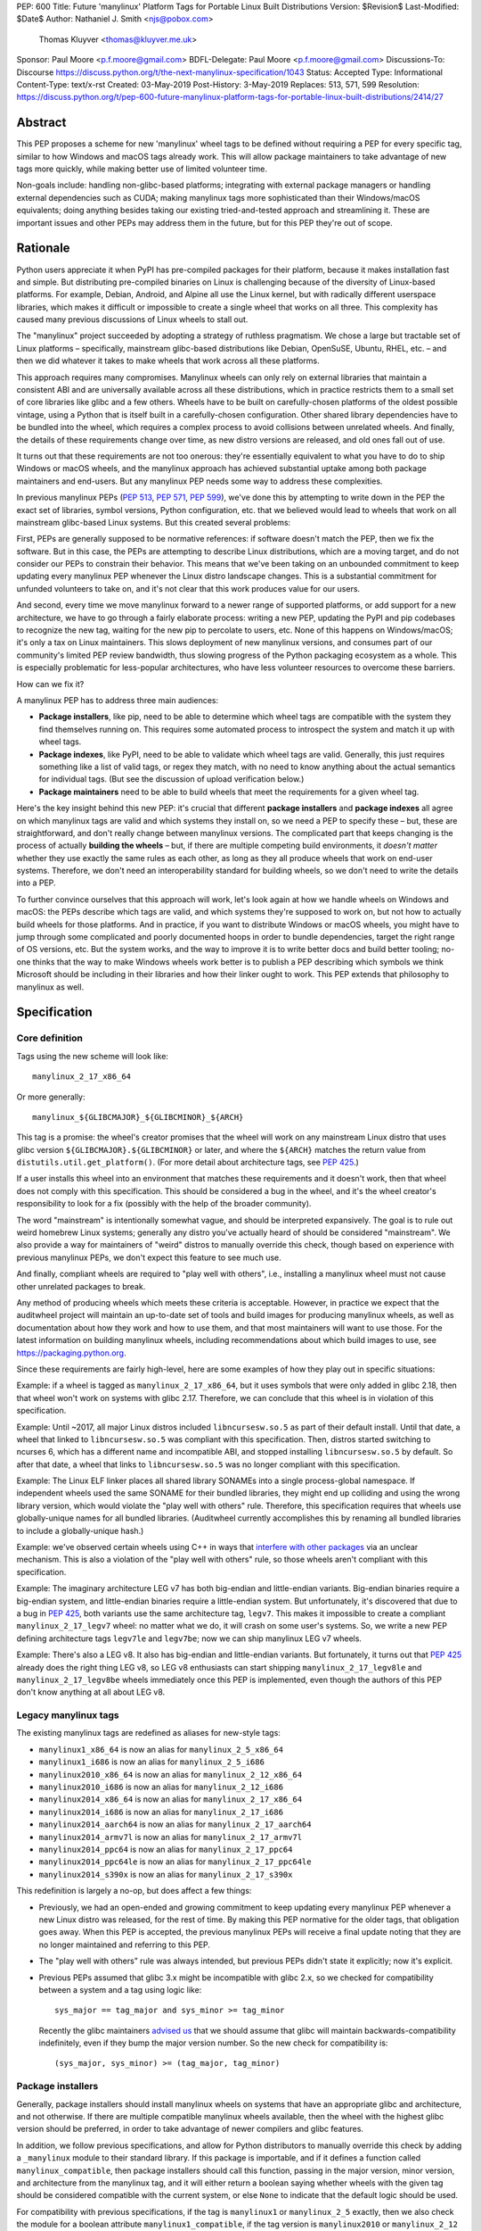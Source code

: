 PEP: 600
Title: Future 'manylinux' Platform Tags for Portable Linux Built Distributions
Version: $Revision$
Last-Modified: $Date$
Author: Nathaniel J. Smith <njs@pobox.com>
        Thomas Kluyver <thomas@kluyver.me.uk>
Sponsor: Paul Moore <p.f.moore@gmail.com>
BDFL-Delegate: Paul Moore <p.f.moore@gmail.com>
Discussions-To: Discourse https://discuss.python.org/t/the-next-manylinux-specification/1043
Status: Accepted
Type: Informational
Content-Type: text/x-rst
Created: 03-May-2019
Post-History: 3-May-2019
Replaces: 513, 571, 599
Resolution: https://discuss.python.org/t/pep-600-future-manylinux-platform-tags-for-portable-linux-built-distributions/2414/27

Abstract
========

This PEP proposes a scheme for new 'manylinux' wheel tags to be
defined without requiring a PEP for every specific tag, similar to how
Windows and macOS tags already work. This will allow package
maintainers to take advantage of new tags more quickly, while making
better use of limited volunteer time.

Non-goals include: handling non-glibc-based platforms; integrating
with external package managers or handling external dependencies such
as CUDA; making manylinux tags more sophisticated than their
Windows/macOS equivalents; doing anything besides taking our existing
tried-and-tested approach and streamlining it. These are important
issues and other PEPs may address them in the future, but for this PEP
they're out of scope.


Rationale
=========

Python users appreciate it when PyPI has pre-compiled packages for
their platform, because it makes installation fast and simple. But
distributing pre-compiled binaries on Linux is challenging because of
the diversity of Linux-based platforms. For example, Debian, Android,
and Alpine all use the Linux kernel, but with radically different
userspace libraries, which makes it difficult or impossible to create
a single wheel that works on all three. This complexity has caused
many previous discussions of Linux wheels to stall out.

The "manylinux" project succeeded by adopting a strategy of ruthless
pragmatism. We chose a large but tractable set of Linux platforms –
specifically, mainstream glibc-based distributions like Debian,
OpenSuSE, Ubuntu, RHEL, etc. – and then we did whatever it takes to
make wheels that work across all these platforms.

This approach requires many compromises. Manylinux wheels can only
rely on external libraries that maintain a consistent ABI and are
universally available across all these distributions, which in
practice restricts them to a small set of core libraries like glibc
and a few others. Wheels have to be built on carefully-chosen
platforms of the oldest possible vintage, using a Python that is
itself built in a carefully-chosen configuration. Other shared library
dependencies have to be bundled into the wheel, which requires a
complex process to avoid collisions between unrelated wheels. And
finally, the details of these requirements change over time, as new
distro versions are released, and old ones fall out of use.

It turns out that these requirements are not too onerous: they're
essentially equivalent to what you have to do to ship Windows or macOS
wheels, and the manylinux approach has achieved substantial uptake
among both package maintainers and end-users. But any manylinux PEP
needs some way to address these complexities.

In previous manylinux PEPs (:pep:`513`, :pep:`571`, :pep:`599`), we've
done this by attempting to write down in the PEP the exact set of
libraries, symbol versions, Python configuration, etc. that we
believed would lead to wheels that work on all mainstream glibc-based
Linux systems. But this created several problems:

First, PEPs are generally supposed to be normative references: if
software doesn't match the PEP, then we fix the software. But in this
case, the PEPs are attempting to describe Linux distributions, which
are a moving target, and do not consider our PEPs to constrain their
behavior. This means that we've been taking on an unbounded commitment
to keep updating every manylinux PEP whenever the Linux distro
landscape changes. This is a substantial commitment for unfunded
volunteers to take on, and it's not clear that this work produces
value for our users.

And second, every time we move manylinux forward to a newer range of
supported platforms, or add support for a new architecture, we have to
go through a fairly elaborate process: writing a new PEP, updating the
PyPI and pip codebases to recognize the new tag, waiting for the new
pip to percolate to users, etc. None of this happens on Windows/macOS;
it's only a tax on Linux maintainers. This slows deployment of new
manylinux versions, and consumes part of our community's limited PEP
review bandwidth, thus slowing progress of the Python packaging
ecosystem as a whole. This is especially problematic for less-popular
architectures, who have less volunteer resources to overcome these
barriers.

How can we fix it?

A manylinux PEP has to address three main audiences:

- **Package installers**, like pip, need to be able to determine which
  wheel tags are compatible with the system they find themselves
  running on. This requires some automated process to introspect the
  system and match it up with wheel tags.

- **Package indexes**, like PyPI, need to be able to validate which
  wheel tags are valid. Generally, this just requires something like a
  list of valid tags, or regex they match, with no need to know
  anything about the actual semantics for individual tags. (But see
  the discussion of upload verification below.)

- **Package maintainers** need to be able to build wheels that meet
  the requirements for a given wheel tag.

Here's the key insight behind this new PEP: it's crucial that
different **package installers** and **package indexes** all agree on
which manylinux tags are valid and which systems they install on, so
we need a PEP to specify these – but, these are straightforward, and
don't really change between manylinux versions. The complicated part
that keeps changing is the process of actually **building the wheels**
– but, if there are multiple competing build environments, it *doesn't
matter* whether they use exactly the same rules as each other, as long
as they all produce wheels that work on end-user systems. Therefore,
we don't need an interoperability standard for building wheels, so we
don't need to write the details into a PEP.

To further convince ourselves that this approach will work, let's look
again at how we handle wheels on Windows and macOS: the PEPs describe
which tags are valid, and which systems they're supposed to work on,
but not how to actually build wheels for those platforms. And in
practice, if you want to distribute Windows or macOS wheels, you might
have to jump through some complicated and poorly documented hoops in
order to bundle dependencies, target the right range of OS versions,
etc. But the system works, and the way to improve it is to write
better docs and build better tooling; no-one thinks that the way to
make Windows wheels work better is to publish a PEP describing
which symbols we think Microsoft should be including in their
libraries and how their linker ought to work. This PEP extends that
philosophy to manylinux as well.


Specification
=============

Core definition
---------------

Tags using the new scheme will look like::

    manylinux_2_17_x86_64

Or more generally::

    manylinux_${GLIBCMAJOR}_${GLIBCMINOR}_${ARCH}

This tag is a promise: the wheel's creator promises that the wheel
will work on any mainstream Linux distro that uses glibc version
``${GLIBCMAJOR}.${GLIBCMINOR}`` or later, and where the ``${ARCH}``
matches the return value from ``distutils.util.get_platform()``. (For
more detail about architecture tags, see :pep:`425`.)

If a user installs this wheel into an environment that matches these
requirements and it doesn't work, then that wheel does not comply with
this specification. This should be considered a bug in the wheel, and
it's the wheel creator's responsibility to look for a fix (possibly
with the help of the broader community).

The word "mainstream" is intentionally somewhat vague, and should be
interpreted expansively. The goal is to rule out weird homebrew Linux
systems; generally any distro you've actually heard of should be
considered "mainstream". We also provide a way for maintainers of
"weird" distros to manually override this check, though based on
experience with previous manylinux PEPs, we don't expect this feature
to see much use.

And finally, compliant wheels are required to "play well with others",
i.e., installing a manylinux wheel must not cause other unrelated
packages to break.

Any method of producing wheels which meets these criteria is
acceptable. However, in practice we expect that the auditwheel project
will maintain an up-to-date set of tools and build images for
producing manylinux wheels, as well as documentation about how they
work and how to use them, and that most maintainers will want to use
those. For the latest information on building manylinux wheels,
including recommendations about which build images to use, see
https://packaging.python.org.

Since these requirements are fairly high-level, here are some examples
of how they play out in specific situations:

Example: if a wheel is tagged as ``manylinux_2_17_x86_64``, but it
uses symbols that were only added in glibc 2.18, then that wheel won't
work on systems with glibc 2.17. Therefore, we can conclude that this
wheel is in violation of this specification.

Example: Until ~2017, all major Linux distros included
``libncursesw.so.5`` as part of their default install. Until that
date, a wheel that linked to ``libncursesw.so.5`` was compliant with
this specification. Then, distros started switching to ncurses 6,
which has a different name and incompatible ABI, and stopped
installing ``libncursesw.so.5`` by default. So after that date, a
wheel that links to ``libncursesw.so.5`` was no longer compliant with
this specification.

Example: The Linux ELF linker places all shared library SONAMEs into a
single process-global namespace. If independent wheels used the same
SONAME for their bundled libraries, they might end up colliding and
using the wrong library version, which would violate the "play well
with others" rule. Therefore, this specification requires that wheels
use globally-unique names for all bundled libraries. (Auditwheel
currently accomplishes this by renaming all bundled libraries to
include a globally-unique hash.)

Example: we've observed certain wheels using C++ in ways that
`interfere with other packages
<https://github.com/apache/arrow/pull/2210>`__ via an unclear
mechanism. This is also a violation of the "play well with others"
rule, so those wheels aren't compliant with this specification.

Example: The imaginary architecture LEG v7 has both big-endian and
little-endian variants. Big-endian binaries require a big-endian
system, and little-endian binaries require a little-endian system. But
unfortunately, it's discovered that due to a bug in :pep:`425`, both
variants use the same architecture tag, ``legv7``. This makes it
impossible to create a compliant ``manylinux_2_17_legv7`` wheel: no
matter what we do, it will crash on some user's systems. So, we write
a new PEP defining architecture tags ``legv7le`` and ``legv7be``; now
we can ship manylinux LEG v7 wheels.

Example: There's also a LEG v8. It also has big-endian and
little-endian variants. But fortunately, it turns out that :pep:`425`
already does the right thing LEG v8, so LEG v8 enthusiasts can start
shipping ``manylinux_2_17_legv8le`` and ``manylinux_2_17_legv8be``
wheels immediately once this PEP is implemented, even though the
authors of this PEP don't know anything at all about LEG v8.


Legacy manylinux tags
---------------------

The existing manylinux tags are redefined as aliases for new-style
tags:

- ``manylinux1_x86_64`` is now an alias for ``manylinux_2_5_x86_64``
- ``manylinux1_i686`` is now an alias for ``manylinux_2_5_i686``
- ``manylinux2010_x86_64`` is now an alias for ``manylinux_2_12_x86_64``
- ``manylinux2010_i686`` is now an alias for ``manylinux_2_12_i686``
- ``manylinux2014_x86_64`` is now an alias for ``manylinux_2_17_x86_64``
- ``manylinux2014_i686`` is now an alias for ``manylinux_2_17_i686``
- ``manylinux2014_aarch64`` is now an alias for ``manylinux_2_17_aarch64``
- ``manylinux2014_armv7l`` is now an alias for ``manylinux_2_17_armv7l``
- ``manylinux2014_ppc64`` is now an alias for ``manylinux_2_17_ppc64``
- ``manylinux2014_ppc64le`` is now an alias for ``manylinux_2_17_ppc64le``
- ``manylinux2014_s390x`` is now an alias for ``manylinux_2_17_s390x``

This redefinition is largely a no-op, but does affect a few things:

- Previously, we had an open-ended and growing commitment to keep
  updating every manylinux PEP whenever a new Linux distro was
  released, for the rest of time. By making this PEP normative for the
  older tags, that obligation goes away. When this PEP is accepted,
  the previous manylinux PEPs will receive a final update noting that
  they are no longer maintained and referring to this PEP.

- The "play well with others" rule was always intended, but previous
  PEPs didn't state it explicitly; now it's explicit.

- Previous PEPs assumed that glibc 3.x might be incompatible with
  glibc 2.x, so we checked for compatibility between a system and a
  tag using logic like::

    sys_major == tag_major and sys_minor >= tag_minor

  Recently the glibc maintainers `advised us
  <https://sourceware.org/bugzilla/show_bug.cgi?id=24636>`__ that we
  should assume that glibc will maintain backwards-compatibility
  indefinitely, even if they bump the major version number. So the new
  check for compatibility is::

    (sys_major, sys_minor) >= (tag_major, tag_minor)


Package installers
------------------

Generally, package installers should install manylinux wheels on
systems that have an appropriate glibc and architecture, and not
otherwise. If there are multiple compatible manylinux wheels
available, then the wheel with the highest glibc version should be
preferred, in order to take advantage of newer compilers and glibc
features.

In addition, we follow previous specifications, and allow for Python
distributors to manually override this check by adding a
``_manylinux`` module to their standard library. If this package is
importable, and if it defines a function called
``manylinux_compatible``, then package installers should call this
function, passing in the major version, minor version, and
architecture from the manylinux tag, and it will either return a
boolean saying whether wheels with the given tag should be considered
compatible with the current system, or else ``None`` to indicate that
the default logic should be used.

For compatibility with previous specifications, if the tag is
``manylinux1`` or ``manylinux_2_5`` exactly, then we also check the
module for a boolean attribute ``manylinux1_compatible``, if the
tag version is ``manylinux2010`` or ``manylinux_2_12`` exactly, then
we also check the module for a boolean attribute
``manylinux2010_compatible``, and if the tag version is
``manylinux2014`` or ``manylinux_2_17`` exactly, then we also check
the module for a boolean attribute ``manylinux2014_compatible``. If
both the new and old attributes are defined, then
``manylinux_compatible`` takes precedence.

Here's some example code. You don't have to actually use this code,
but you can use it for reference if you have questions about the exact
semantics::

  LEGACY_ALIASES = {
      "manylinux1_x86_64": "manylinux_2_5_x86_64",
      "manylinux1_i686": "manylinux_2_5_i686",
      "manylinux2010_x86_64": "manylinux_2_12_x86_64",
      "manylinux2010_i686": "manylinux_2_12_i686",
      "manylinux2014_x86_64": "manylinux_2_17_x86_64",
      "manylinux2014_i686": "manylinux_2_17_i686",
      "manylinux2014_aarch64": "manylinux_2_17_aarch64",
      "manylinux2014_armv7l": "manylinux_2_17_armv7l",
      "manylinux2014_ppc64": "manylinux_2_17_ppc64",
      "manylinux2014_ppc64le": "manylinux_2_17_ppc64le",
      "manylinux2014_s390x": "manylinux_2_17_s390x",
  }

  def manylinux_tag_is_compatible_with_this_system(tag):
      # Normalize and parse the tag
      tag = LEGACY_ALIASES.get(tag, tag)
      m = re.match("manylinux_([0-9]+)_([0-9]+)_(.*)", tag)
      if not m:
          return False
      tag_major_str, tag_minor_str, tag_arch = m.groups()
      tag_major = int(tag_major_str)
      tag_minor = int(tag_minor_str)

      if not system_uses_glibc():
          return False
      sys_major, sys_minor = get_system_glibc_version()
      if (sys_major, sys_minor) < (tag_major, tag_minor):
          return False
      sys_arch = get_system_arch()
      if sys_arch != tag_arch:
          return False

      # Check for manual override
      try:
          import _manylinux
      except ImportError:
          pass
      else:
          if hasattr(_manylinux, "manylinux_compatible"):
              result = _manylinux.manylinux_compatible(
                  tag_major, tag_minor, tag_arch,
              )
              if result is not None:
                  return bool(result)
          else:
              if (tag_major, tag_minor) == (2, 5):
                  if hasattr(_manylinux, "manylinux1_compatible"):
                      return bool(_manylinux.manylinux1_compatible)
              if (tag_major, tag_minor) == (2, 12):
                  if hasattr(_manylinux, "manylinux2010_compatible"):
                      return bool(_manylinux.manylinux2010_compatible)

      return True


Package indexes
---------------

The exact set of wheel tags accepted by PyPI, or any package index, is
a policy question, and up to the maintainers of that index. But, we
recommend that package indexes accept any wheels whose platform tag
matches the following regexes:

- ``manylinux1_(x86_64|i686)``
- ``manylinux2010_(x86_64|i686)``
- ``manylinux2014_(x86_64|i686|aarch64|armv7l|ppc64|ppc64le|s390x)``
- ``manylinux_[0-9]+_[0-9]+_(.*)``

Package indexes may impose additional requirements; for example, they
might audit uploaded wheels and reject those that contain known
problems, such as a ``manylinux_2_17`` wheel that references symbols
from later glibc versions, or dependencies on external libraries that
are known not to exist on all systems. Or a package index might decide
to be conservative and reject wheels tagged ``manylinux_2_999``, on
the grounds that no-one knows what the Linux distro landscape will
look like when glibc 2.999 is released. We leave the details of any
such checks to the discretion of the package index maintainers.


Rejected alternatives
=====================

**Continuing the manylinux20XX series**: As discussed above, this
leads to much more effort-intensive, slower, and more complex rollouts
of new versions. And while there are two places where it seems at
first to have some compensating benefits, if you look more closely
this turns out not to be the case.

First, this forces us to produce human-readable descriptions of how
Linux distros work, in the text of the PEP. But this is less valuable
than it might seem at first, and can actually be handled better by the
new "perennial" approach anyway.

If you're trying to build wheels, the main thing you need is a
tutorial on how to use the build images and tooling around them. If
you're trying to add support for a new build profile or create a
competitor to auditwheel, then your best resources will be the
auditwheel source code and issue tracker, which are always going to be
more detailed, precise, and reliable than a summary spec written in
English and without tests. Documentation like the old manylinux20XX
PEPs does add value! But in both cases, it's primarily as a secondary
reference to provide overview and context.

And furthermore, the PEP process is poorly suited to maintaining this
kind of reference documentation – there's a reason we don't keep the
pip user manual in the PEPs repository! The auditwheel maintainers are
the best situated to understand what kinds of documentation are useful
to their users, and to maintain that documentation over time. For
example, there's substantial overlap between the different manylinux
versions, and the PEP process currently forces us to handle this by
copy-pasting everything between a growing list of documents; instead,
the auditwheel maintainers might choose to factor out the common parts
into a single piece of shared documentation.

A related concern was that with the perennial approach, it may become
harder for package maintainers to decide which build profile to
target: instead of having to pick between ``manylinux1``,
``manylinux2010``, ``manylinux2014``, ..., they now have a wider array
of options like ``manylinux_2_5``, ``manylinux_2_6``, ...,
``manylinux_2_20``, ... But again, we don't believe this will be a
problem in practice. In either system, most package maintainers won't
be starting by reading PEPs and trying to implement them from scratch.
If you're a particularly expert and ambitious package maintainer who
needs to target a new version or new architecture, the perennial
approach gives you additional flexibility. But for regular everyday
maintainers, we expect they'll start from a tutorial like
packaging.python.org, and by choosing from existing build images. A
tutorial can just as easily recommend ``manylinux_2_17`` as it can
recommend ``manylinux2014``, and we expect the actual set of
pre-provided build images to be identical in both cases. And again, by
maintaining this documentation in the right place, instead of trying
to do it PEPs repository, we expect that we'll end up with
documentation that's higher-quality and more fitted to purpose.

Finally, some participants have pointed out that it's very nice to be
able to look at a wheel and tell definitively whether it meets the
requirements of the spec. With the new "perennial" approach, we can
never say with 100% certainty that a wheel does meet the spec, because
that depends on the Linux distros. As engineers we have a
well-justified dislike for that kind of uncertainty.

However: as demonstrated by the examples above, we can still tell
definitively when a wheel *doesn't* meet the spec, which turns out to
be what's important in practice. And, in practice, with the
manylinux20XX approach, whenever distros change, we actually change
the spec; it takes a bit longer. So even if a wheel was compliant
today, it might be become non-compliant tomorrow. This is frustrating,
but unfortunately this uncertainty is unavoidable if what you care
about is distributing working wheels to users.

So even on these points where the old approach initially seems to have
advantages, we expect the new approach to actually do as well or
better.

**Switching to perennial tags, but continuing to write a PEP for each
version**: This was proposed as a kind of hybrid, to try to get some
of the advantages of the perennial tagging system – like easier
rollouts of new versions – while keeping the advantages of the
manylinux20XX scheme, like forcing us to write documentation about
Linux distros, simplifying options for package maintainers, and being
able to definitively tell when a wheel meets the spec. But as
discussed above, on a closer look, it turns out that these advantages
are largely illusory. And this also inherits significant
*dis*\advantages from the manylinux20XX scheme, like creating
indefinite obligations to update a growing list of copy-pasted PEPs.

**Making auditwheel normative**: Another possibility that was
considered was to make auditwheel the normative reference on the
definition of manylinux, i.e., a wheel would be compliant if and only
if ``auditwheel check`` completed without errors. This was rejected
because the point of packaging PEPs is to define interoperability
between tools, not to bless specific tools.

**Adding extra words to the tag string**: Another proposal we
considered was to add extra words to the wheel tag, e.g.
``manylinux_glibc_2_17`` instead of ``manylinux_2_17``. The motivation
would be to leave the door open to other kinds of versioning
heuristics in the future – for example, we could have
``manylinux_glibc_$VERSION`` and ``manylinux_alpine_$VERSION``.

But "manylinux" has always been a synonym for "broad compatibility
with mainstream glibc-based distros"; reusing it for unrelated build
profiles like alpine is more confusing than helpful. Also, some early
reviewers who aren't steeped in the details of packaging found the
word ``glibc`` actively misleading, jumping to the conclusion that it
meant they needed a system with *exactly* that glibc version. And tags
like ``manylinux_$VERSION`` and ``alpine_$VERSION`` also have the
advantages of parsimony and directness. So we'll go with that.
